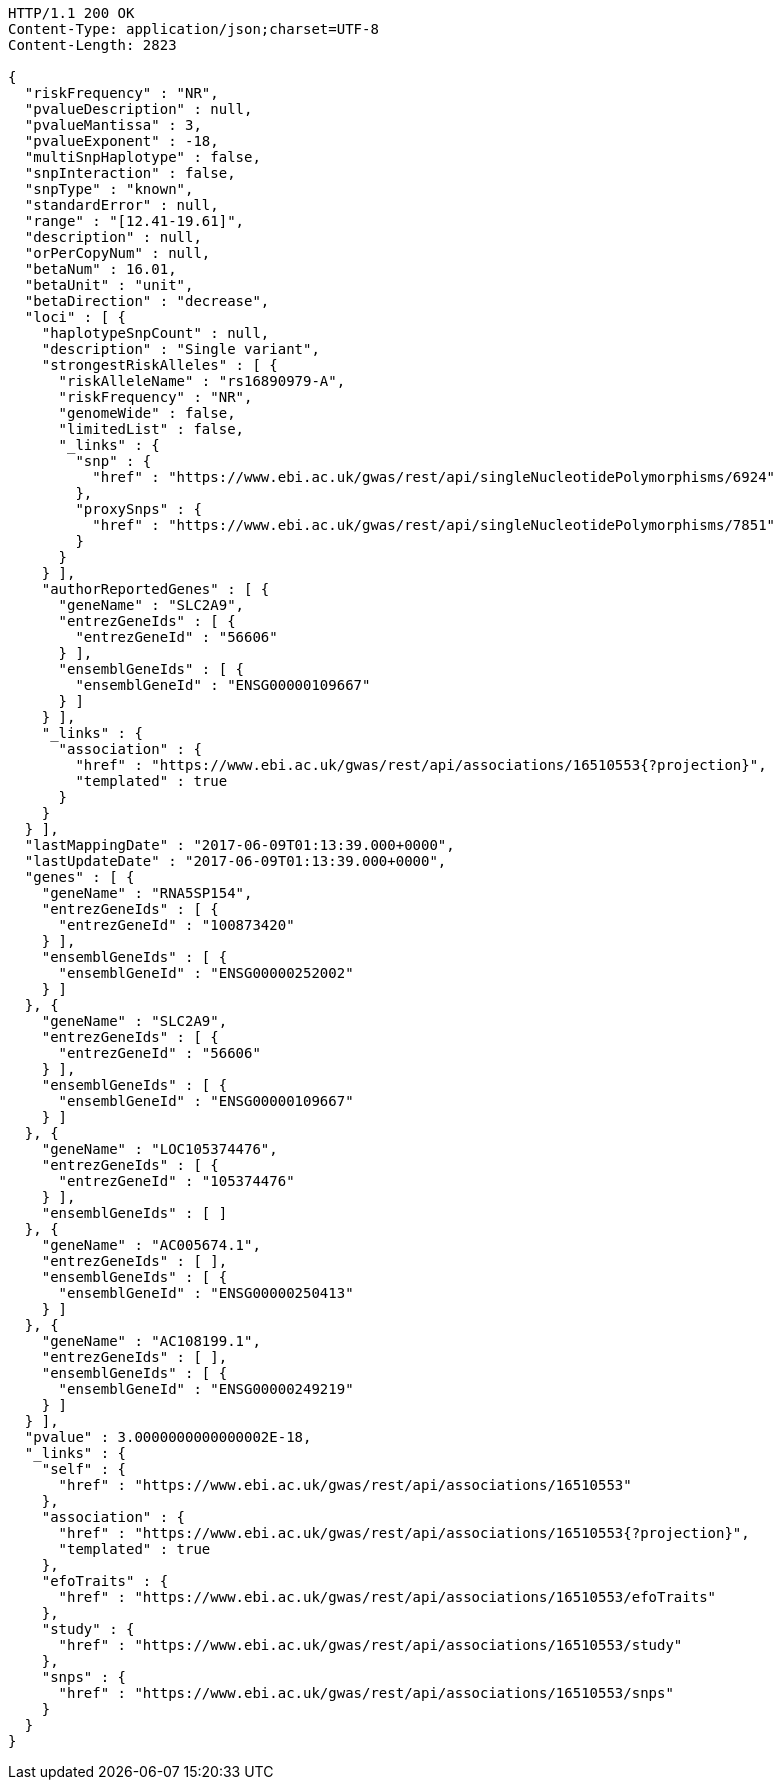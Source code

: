 [source,http,options="nowrap"]
----
HTTP/1.1 200 OK
Content-Type: application/json;charset=UTF-8
Content-Length: 2823

{
  "riskFrequency" : "NR",
  "pvalueDescription" : null,
  "pvalueMantissa" : 3,
  "pvalueExponent" : -18,
  "multiSnpHaplotype" : false,
  "snpInteraction" : false,
  "snpType" : "known",
  "standardError" : null,
  "range" : "[12.41-19.61]",
  "description" : null,
  "orPerCopyNum" : null,
  "betaNum" : 16.01,
  "betaUnit" : "unit",
  "betaDirection" : "decrease",
  "loci" : [ {
    "haplotypeSnpCount" : null,
    "description" : "Single variant",
    "strongestRiskAlleles" : [ {
      "riskAlleleName" : "rs16890979-A",
      "riskFrequency" : "NR",
      "genomeWide" : false,
      "limitedList" : false,
      "_links" : {
        "snp" : {
          "href" : "https://www.ebi.ac.uk/gwas/rest/api/singleNucleotidePolymorphisms/6924"
        },
        "proxySnps" : {
          "href" : "https://www.ebi.ac.uk/gwas/rest/api/singleNucleotidePolymorphisms/7851"
        }
      }
    } ],
    "authorReportedGenes" : [ {
      "geneName" : "SLC2A9",
      "entrezGeneIds" : [ {
        "entrezGeneId" : "56606"
      } ],
      "ensemblGeneIds" : [ {
        "ensemblGeneId" : "ENSG00000109667"
      } ]
    } ],
    "_links" : {
      "association" : {
        "href" : "https://www.ebi.ac.uk/gwas/rest/api/associations/16510553{?projection}",
        "templated" : true
      }
    }
  } ],
  "lastMappingDate" : "2017-06-09T01:13:39.000+0000",
  "lastUpdateDate" : "2017-06-09T01:13:39.000+0000",
  "genes" : [ {
    "geneName" : "RNA5SP154",
    "entrezGeneIds" : [ {
      "entrezGeneId" : "100873420"
    } ],
    "ensemblGeneIds" : [ {
      "ensemblGeneId" : "ENSG00000252002"
    } ]
  }, {
    "geneName" : "SLC2A9",
    "entrezGeneIds" : [ {
      "entrezGeneId" : "56606"
    } ],
    "ensemblGeneIds" : [ {
      "ensemblGeneId" : "ENSG00000109667"
    } ]
  }, {
    "geneName" : "LOC105374476",
    "entrezGeneIds" : [ {
      "entrezGeneId" : "105374476"
    } ],
    "ensemblGeneIds" : [ ]
  }, {
    "geneName" : "AC005674.1",
    "entrezGeneIds" : [ ],
    "ensemblGeneIds" : [ {
      "ensemblGeneId" : "ENSG00000250413"
    } ]
  }, {
    "geneName" : "AC108199.1",
    "entrezGeneIds" : [ ],
    "ensemblGeneIds" : [ {
      "ensemblGeneId" : "ENSG00000249219"
    } ]
  } ],
  "pvalue" : 3.0000000000000002E-18,
  "_links" : {
    "self" : {
      "href" : "https://www.ebi.ac.uk/gwas/rest/api/associations/16510553"
    },
    "association" : {
      "href" : "https://www.ebi.ac.uk/gwas/rest/api/associations/16510553{?projection}",
      "templated" : true
    },
    "efoTraits" : {
      "href" : "https://www.ebi.ac.uk/gwas/rest/api/associations/16510553/efoTraits"
    },
    "study" : {
      "href" : "https://www.ebi.ac.uk/gwas/rest/api/associations/16510553/study"
    },
    "snps" : {
      "href" : "https://www.ebi.ac.uk/gwas/rest/api/associations/16510553/snps"
    }
  }
}
----